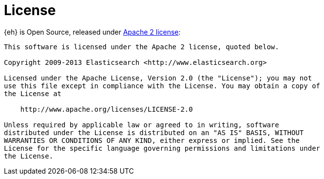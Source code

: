[appendix]
[[license]]
= License

{eh} is Open Source, released under http://www.apache.org/licenses/LICENSE-2.0.html[Apache 2 license]:

----
This software is licensed under the Apache 2 license, quoted below.

Copyright 2009-2013 Elasticsearch <http://www.elasticsearch.org>

Licensed under the Apache License, Version 2.0 (the "License"); you may not
use this file except in compliance with the License. You may obtain a copy of
the License at

    http://www.apache.org/licenses/LICENSE-2.0

Unless required by applicable law or agreed to in writing, software
distributed under the License is distributed on an "AS IS" BASIS, WITHOUT
WARRANTIES OR CONDITIONS OF ANY KIND, either express or implied. See the
License for the specific language governing permissions and limitations under
the License.
----
